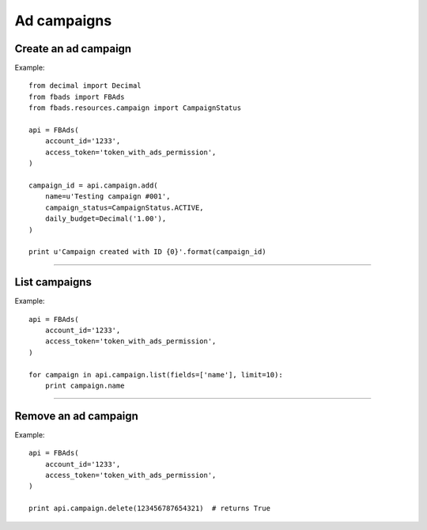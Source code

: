 ============
Ad campaigns
============

Create an ad campaign
^^^^^^^^^^^^^^^^^^^^^

.. py:function:: fbads.campaign.add(name, campaign_status, daily_budget=None, lifetime_budget=None, start_time=None, end_time=None)

   Add a new campaign to the ad account

   :param str name: Campaign name
   :param str campaign_status: ``CampaignStatus.ACTIVE`` or ``CampaignStatus.INACTIVE`` (from ``fbads.resources.campaign.CampaignStatus``)
   :param Decimal daily_budget: Daily budget for this campaign, use ``Decimal``
   :param Decimal lifetime_budget: Lifetime budget for this campaign, use ``Decimal``
   :param datetime start_time: The campaign start date
   :param datetime end_time: The campaign End date

   :rtype: A dict containing the ID, example: ``{"id": 123456787654321}``


Example: ::

    from decimal import Decimal
    from fbads import FBAds
    from fbads.resources.campaign import CampaignStatus

    api = FBAds(
        account_id='1233',
        access_token='token_with_ads_permission',
    )

    campaign_id = api.campaign.add(
        name=u'Testing campaign #001',
        campaign_status=CampaignStatus.ACTIVE,
        daily_budget=Decimal('1.00'),
    )

    print u'Campaign created with ID {0}'.format(campaign_id)

----


List campaigns
^^^^^^^^^^^^^^

.. py:function:: fbads.campaign.list([limit])

   List all account campaigns.

   :param int limit: An optional limit
   :rtype: list of CampaignResource


Example: ::

    api = FBAds(
        account_id='1233',
        access_token='token_with_ads_permission',
    )

    for campaign in api.campaign.list(fields=['name'], limit=10):
        print campaign.name


----


Remove an ad campaign
^^^^^^^^^^^^^^^^^^^^^

.. py:function:: fbads.campaign.delete(campaign_id)

   Remove an ad campaign from the ad account

   :param long campaign_id: Campaign ID
   :rtype: True


Example: ::

    api = FBAds(
        account_id='1233',
        access_token='token_with_ads_permission',
    )

    print api.campaign.delete(123456787654321)  # returns True
